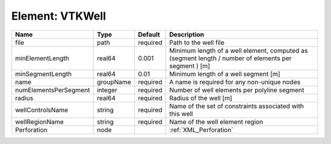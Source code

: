 Element: VTKWell
================

===================== ========= ======== ==================================================================================================== 
Name                  Type      Default  Description                                                                                          
===================== ========= ======== ==================================================================================================== 
file                  path      required Path to the well file                                                                                
minElementLength      real64    0.001    Minimum length of a well element, computed as (segment length / number of elements per segment ) [m] 
minSegmentLength      real64    0.01     Minimum length of a well segment [m]                                                                 
name                  groupName required A name is required for any non-unique nodes                                                          
numElementsPerSegment integer   required Number of well elements per polyline segment                                                         
radius                real64    required Radius of the well [m]                                                                               
wellControlsName      string    required Name of the set of constraints associated with this well                                             
wellRegionName        string    required Name of the well element region                                                                      
Perforation           node               :ref:`XML_Perforation`                                                                               
===================== ========= ======== ==================================================================================================== 


